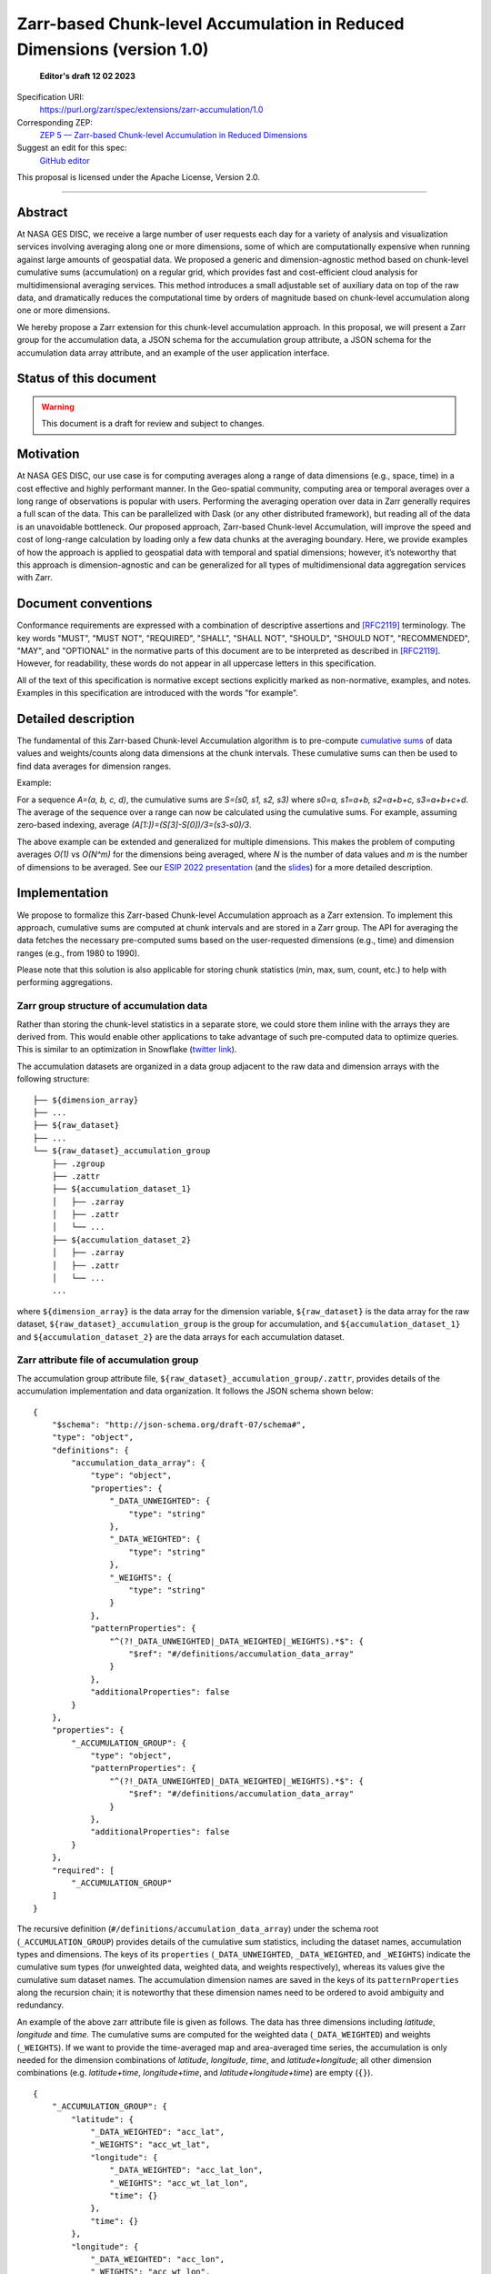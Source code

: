 ==========================================
Zarr-based Chunk-level Accumulation in Reduced Dimensions (version 1.0)
==========================================

  **Editor's draft 12 02 2023**

Specification URI:
    https://purl.org/zarr/spec/extensions/zarr-accumulation/1.0

Corresponding ZEP:
    `ZEP 5 — Zarr-based Chunk-level Accumulation in Reduced Dimensions <https://zarr.dev/zeps/draft/ZEP0005.html>`_

Suggest an edit for this spec:
    `GitHub editor <https://github.com/zarr-developers/zarr-specs/blob/main/docs/extensions/zarr-accumulation/v1.0.rst>`_

This proposal is licensed under the Apache License, Version 2.0.

----


Abstract
========

At NASA GES DISC, we receive a large number of user requests each day for a variety of analysis and visualization services involving averaging along one or more dimensions, some of which are computationally expensive when running against large amounts of geospatial data. We proposed a generic and dimension-agnostic method based on chunk-level cumulative sums (accumulation) on a regular grid, which provides fast and cost-efficient cloud analysis for multidimensional averaging services. This method introduces a small adjustable set of auxiliary data on top of the raw data, and dramatically reduces the computational time by orders of magnitude based on chunk-level accumulation along one or more dimensions.

We hereby propose a Zarr extension for this chunk-level accumulation approach. In this proposal, we will present a Zarr group for the accumulation data, a JSON schema for the accumulation group attribute, a JSON schema for the accumulation data array attribute, and an example of the user application interface.


Status of this document
=======================

.. warning::
    This document is a draft for review and subject to changes.


Motivation
==========

At NASA GES DISC, our use case is for computing averages along a range of data dimensions (e.g., space, time) in a cost effective and highly performant manner. In the Geo-spatial community, computing area or temporal averages over a long range of observations is popular with users. Performing the averaging operation over data in Zarr generally requires a full scan of the data. This can be parallelized with Dask (or any other distributed framework), but reading all of the data is an unavoidable bottleneck. Our proposed approach, Zarr-based Chunk-level Accumulation, will improve the speed and cost of long-range calculation by loading only a few data chunks at the averaging boundary. Here, we provide examples of how the approach is applied to geospatial data with temporal and spatial dimensions; however, it’s noteworthy that this approach is dimension-agnostic and can be generalized for all types of multidimensional data aggregation services with Zarr.


Document conventions
====================

Conformance requirements are expressed with a combination of descriptive
assertions and [RFC2119]_ terminology. The key words "MUST", "MUST NOT",
"REQUIRED", "SHALL", "SHALL NOT", "SHOULD", "SHOULD NOT", "RECOMMENDED", "MAY",
and "OPTIONAL" in the normative parts of this document are to be interpreted as
described in [RFC2119]_. However, for readability, these words do not appear in
all uppercase letters in this specification.

All of the text of this specification is normative except sections explicitly
marked as non-normative, examples, and notes. Examples in this specification are
introduced with the words "for example".

Detailed description
==================================

The fundamental of this Zarr-based Chunk-level Accumulation algorithm is to pre-compute `cumulative sums <https://mathworld.wolfram.com/CumulativeSum.html>`_ of data values and weights/counts along data dimensions at the chunk intervals. These cumulative sums can then be used to find data averages for dimension ranges. 

Example:

For a sequence `A=(a, b, c, d)`, the cumulative sums are `S=(s0, s1, s2, s3)` where `s0=a, s1=a+b, s2=a+b+c, s3=a+b+c+d`. The average of the sequence over a range can now be calculated using the cumulative sums. For example, assuming zero-based indexing, average `(A[1:])=(S[3]-S[0])/3=(s3-s0)/3`.

The above example can be extended and generalized for multiple dimensions. This makes the problem of computing averages *O(1)* vs *O(N^m)* for the dimensions being averaged, where *N* is the number of data values and *m* is the number of dimensions to be averaged. See our `ESIP 2022 presentation <https://www.youtube.com/watch?v=ac_UKunUrNM&t=2250s>`_ (and the `slides <https://docs.google.com/presentation/d/1RNvkIlCFvtoy89OTMzQNn_0jixOpdhnu/edit?usp=sharing&ouid=106287227661991623566&rtpof=true&sd=true>`_) for a more detailed description.


Implementation
==================================

We propose to formalize this Zarr-based Chunk-level Accumulation approach as a Zarr extension.  To implement this approach, cumulative sums are computed at chunk intervals and are stored in a Zarr group. The API for averaging the data fetches the necessary pre-computed sums based on the user-requested dimensions (e.g., time)  and dimension ranges (e.g., from 1980 to 1990).

Please note that this solution is also applicable for storing chunk statistics (min, max, sum, count, etc.) to help with performing aggregations.

Zarr group structure of accumulation data
--------------------------

Rather than storing the chunk-level statistics in a separate store, we could store them inline with the arrays they are derived from. This would enable other applications to take advantage of such pre-computed data to optimize queries. This is similar to an optimization in Snowflake (`twitter link <https://twitter.com/teej_m/status/1546591452750159873>`_).

The accumulation datasets are organized in a data group adjacent to the raw data and dimension arrays with the following structure: ::

    ├── ${dimension_array}
    ├── ...
    ├── ${raw_dataset}
    ├── ...
    └── ${raw_dataset}_accumulation_group
        ├── .zgroup
        ├── .zattr
        ├── ${accumulation_dataset_1}
        │   ├── .zarray
        │   ├── .zattr
        │   └── ...
        ├── ${accumulation_dataset_2}
        │   ├── .zarray
        │   ├── .zattr
        │   └── ...
        ...

where ``${dimension_array}`` is the data array for the dimension variable, ``${raw_dataset}`` is the data array for the raw dataset, ``${raw_dataset}_accumulation_group`` is the group for accumulation, and ``${accumulation_dataset_1}`` and ``${accumulation_dataset_2}`` are the data arrays for each accumulation dataset.

Zarr attribute file of accumulation group
--------------------------

The accumulation group attribute file, ``${raw_dataset}_accumulation_group/.zattr``, provides details of the accumulation implementation and data organization. It follows the JSON schema shown below: ::

    {
        "$schema": "http://json-schema.org/draft-07/schema#",
        "type": "object",
        "definitions": {
            "accumulation_data_array": {
                "type": "object",
                "properties": {
                    "_DATA_UNWEIGHTED": {
                        "type": "string"
                    },
                    "_DATA_WEIGHTED": {
                        "type": "string"
                    },
                    "_WEIGHTS": {
                        "type": "string"
                    }
                },
                "patternProperties": {
                    "^(?!_DATA_UNWEIGHTED|_DATA_WEIGHTED|_WEIGHTS).*$": {
                        "$ref": "#/definitions/accumulation_data_array"
                    }
                },
                "additionalProperties": false
            }
        },
        "properties": {
            "_ACCUMULATION_GROUP": {
                "type": "object",
                "patternProperties": {
                    "^(?!_DATA_UNWEIGHTED|_DATA_WEIGHTED|_WEIGHTS).*$": {
                        "$ref": "#/definitions/accumulation_data_array"
                    }
                },
                "additionalProperties": false
            }
        },
        "required": [
            "_ACCUMULATION_GROUP"
        ]
    }


The recursive definition (``#/definitions/accumulation_data_array``) under the schema root (``_ACCUMULATION_GROUP``) provides details of the cumulative sum statistics, including the dataset names, accumulation types and dimensions.  The keys of its ``properties`` (``_DATA_UNWEIGHTED``, ``_DATA_WEIGHTED``, and ``_WEIGHTS``) indicate the cumulative sum types (for unweighted data, weighted data, and weights respectively), whereas its values give the cumulative sum dataset names.  The accumulation dimension names are saved in the keys of its ``patternProperties`` along the recursion chain; it is noteworthy that these dimension names need to be ordered to avoid ambiguity and redundancy.

An example of the above zarr attribute file is given as follows.  The data has three dimensions including *latitude*, *longitude* and *time*. The cumulative sums are computed for the weighted data (``_DATA_WEIGHTED``) and weights (``_WEIGHTS``).  If we want to provide the time-averaged map and area-averaged time series, the accumulation is only needed for the dimension combinations of *latitude*, *longitude*, *time*, and *latitude+longitude*; all other dimension combinations (e.g.  *latitude+time*, *longitude+time*, and *latitude+longitude+time*) are empty (``{}``). ::

    {
        "_ACCUMULATION_GROUP": {
            "latitude": {
                "_DATA_WEIGHTED": "acc_lat",
                "_WEIGHTS": "acc_wt_lat",
                "longitude": {
                    "_DATA_WEIGHTED": "acc_lat_lon",
                    "_WEIGHTS": "acc_wt_lat_lon",
                    "time": {}
                },
                "time": {}
            },
            "longitude": {
                "_DATA_WEIGHTED": "acc_lon",
                "_WEIGHTS": "acc_wt_lon",
                "time": {}
            },
            "time": {
                "_DATA_WEIGHTED": "acc_time",
                "_WEIGHTS": "acc_wt_time"
            }
        }
    }

Zarr attribute file of accumulation data array
--------------------------


With Zarr-based chunk-level accumulation, the cumulative sums are not necessarily computed for every single chunk.  To further reduce the computation and storage cost for the accumulation data, the cumulative sums can be computed every certain number of chunks, and we call this tunable number the *accumulation stride*.  This information is saved in the Zarr attribute file for the accumulation dataset (e.g., ``${raw_dataset}_accumulation_group/{accumulation_dataset_1}/.zattr``).

As mentioned above, the dimension labels are needed to identify the accumulation datasets.  We assume that the dimensions are defined in the attributes of the dataset as ``_ARRAY_DIMENSIONS`` as from `the xarray implementation <https://docs.xarray.dev/en/stable/internals/zarr-encoding-spec.html>`_.  In the present approach, the accumulation stride is saved in an object called ``_ACCUMULATION_STRIDE`` in parallel with ``_ARRAY_DIMENSIONS``.  The related schema segment of this attribute file is shown as follows: ::

    {
        "$schema":"http://json-schema.org/draft-07/schema#",
        "type":"object",
        "properties":{
            "_ARRAY_DIMENSIONS":{
                "type":"array",
                "items":{
                    "type":"string"
                }
            },
            "_ACCUMULATION_STRIDE":{
                "type":"array",
                "items":{
                    "type":"integer"
                }
            }
        },
        "required":[
            "_ARRAY_DIMENSIONS",
            "_ACCUMULATION_STRIDE"
        ]
    }

The ``_ARRAY_DIMENSIONS`` and ``_ACCUMULATION_STRIDE`` arrays should have the same length.  Each item in the ``_ACCUMULATION_STRIDE`` array represents the accumulation stride along the dimension from the ``_ARRAY_DIMENSIONS`` array at the same index.  The value of accumulation stride should be a non-negative integer: a positive value represents the accumulation stride as defined above, whereas a value of 0 indicates the accumulation is not performed along the given dimension.

For example, the following attribute file represents the accumulation that is performed along only the time dimension every other chunk: ::

    {
        "_ARRAY_DIMENSIONS":[
            "latitude",
            "longitude",
            "time"
        ],
        "_ACCUMULATION_STRIDE":[
            0,
            0,
            2
        ]
    }

and the following attribute file represents the accumulation that is performed along the latitude dimension for each chunk, and along longitude dimension every 3 chunks: ::

    {
        "_ARRAY_DIMENSIONS":[
            "latitude",
            "longitude",
            "time"
        ],
        "_ACCUMULATION_STRIDE":[
            1,
            3,
            0
        ]
    }

### Application Interface

The accumulation-based workflow requires the application to locate the accumulation data along certain dimensions.  The accumulation data array name for the given dimensions can be obtained from the accumulation group attributes.  The following example shows the steps to get the weighted accumulation data array name along *latitude+longitude* dimensions:

.. image:: Zarr_accumulation-App_Interface-1.png

The accumulation stride is also needed to locate the accumulation data for a given chunk number.  They can be obtained from the accumulation data attributes, and the following example shows the steps to get the accumulation stride for the accumulation data along *latitude+longitude* dimensions:

.. image:: Zarr_accumulation-App_Interface-2.png


References
==========

.. [RFC2119] S. Bradner. Key words for use in RFCs to Indicate
   Requirement Levels. March 1997. Best Current Practice. URL:
   https://tools.ietf.org/html/rfc2119


Change log
==========

This section is a placeholder for keeping a log of the snapshots of this
document that are tagged in GitHub and what changed between them.
